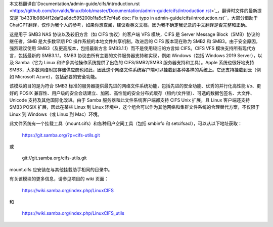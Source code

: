 本文档翻译自`Documentation/admin-guide/cifs/introduction.rst <https://github.com/torvalds/linux/blob/master/Documentation/admin-guide/cifs/introduction.rst>`_，翻译时文件的最新提交是``b4331b9884f12daf2a8dc595200b1fa5c57cf4a6 doc: Fix typo in admin-guide/cifs/introduction.rst``，大部分借助于ChatGPT翻译，仅作为我个人的参考，如果你想查阅，建议看英文文档，因为我不确定我记录的中文翻译是否完整和正确。

这是用于 SMB3 NAS 协议以及较旧方言（如 CIFS 协议）的客户端 VFS 模块，CIFS 是 Server Message Block（SMB）协议的继任者，SMB 是大多数早期 PC 操作系统的本地文件共享机制。改进后的 CIFS 版本现在称为 SMB2 和 SMB3。由于安全原因，强烈建议使用 SMB3（及更高版本，包括最新方言 SMB3.1.1）而不是使用较旧的方言如 CIFS。CIFS VFS 模块支持所有现代方言，包括最新的 SMB3.1.1。SMB3 协议由所有主要的文件服务器支持和实现，例如 Windows（包括 Windows 2019 Server），以及 Samba（它为 Linux 和许多其他操作系统提供了出色的 CIFS/SMB2/SMB3 服务器支持和工具）。Apple 系统也很好地支持 SMB3，大多数网络附加存储供应商也如此，因此这个网络文件系统客户端可以挂载到各种各样的系统上。它还支持挂载到云（例如 Microsoft Azure），包括必要的安全功能。

该模块的目的是为符合 SMB3 标准的服务器提供最先进的网络文件系统功能，包括先进的安全功能、优秀的并行化高性能 i/o、更好的 POSIX 兼容性、用户级的安全会话建立、加密、高性能的安全分布式缓存（租约/文件锁）、可选的数据包签名、大文件、Unicode 支持及其他国际化改进。由于 Samba 服务器和此文件系统客户端都支持 CIFS Unix 扩展，且 Linux 客户端还支持 SMB3 POSIX 扩展，因此在某些 Linux 到 Linux 环境中，这个组合可以作为其他网络和集群文件系统的合理替代方案，不仅限于 Linux 到 Windows（或 Linux 到 Mac）环境。

此文件系统有一个挂载工具（mount.cifs）和各种用户空间工具（包括 smbinfo 和 setcifsacl），可以从以下地址获取：

    https://git.samba.org/?p=cifs-utils.git

或

    git://git.samba.org/cifs-utils.git

mount.cifs 应安装在与其他挂载助手相同的目录中。

有关该模块的更多信息，请参见项目的 wiki 页面：

    https://wiki.samba.org/index.php/LinuxCIFS

和

    https://wiki.samba.org/index.php/LinuxCIFS_utils
